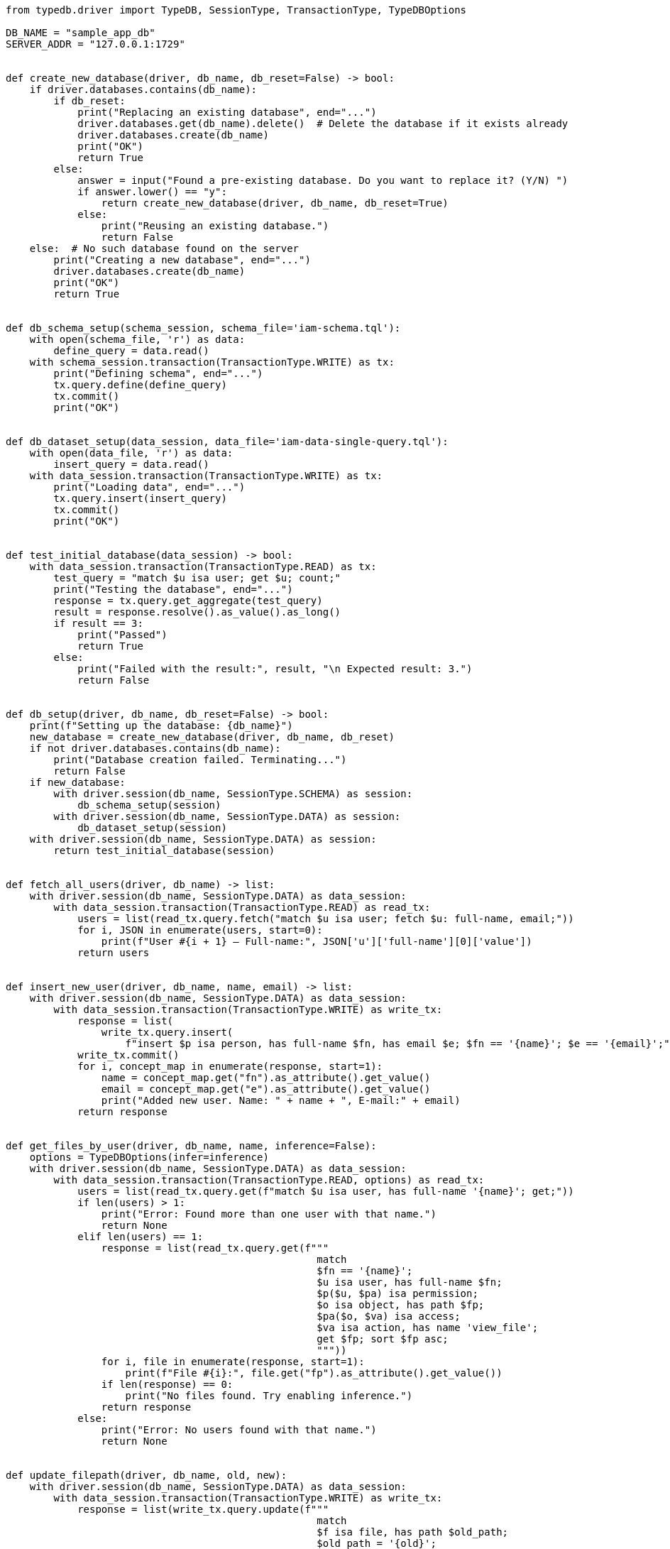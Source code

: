 
[#_python_implementation]
[,python]
----
from typedb.driver import TypeDB, SessionType, TransactionType, TypeDBOptions

DB_NAME = "sample_app_db"
SERVER_ADDR = "127.0.0.1:1729"


def create_new_database(driver, db_name, db_reset=False) -> bool:
    if driver.databases.contains(db_name):
        if db_reset:
            print("Replacing an existing database", end="...")
            driver.databases.get(db_name).delete()  # Delete the database if it exists already
            driver.databases.create(db_name)
            print("OK")
            return True
        else:
            answer = input("Found a pre-existing database. Do you want to replace it? (Y/N) ")
            if answer.lower() == "y":
                return create_new_database(driver, db_name, db_reset=True)
            else:
                print("Reusing an existing database.")
                return False
    else:  # No such database found on the server
        print("Creating a new database", end="...")
        driver.databases.create(db_name)
        print("OK")
        return True


def db_schema_setup(schema_session, schema_file='iam-schema.tql'):
    with open(schema_file, 'r') as data:
        define_query = data.read()
    with schema_session.transaction(TransactionType.WRITE) as tx:
        print("Defining schema", end="...")
        tx.query.define(define_query)
        tx.commit()
        print("OK")


def db_dataset_setup(data_session, data_file='iam-data-single-query.tql'):
    with open(data_file, 'r') as data:
        insert_query = data.read()
    with data_session.transaction(TransactionType.WRITE) as tx:
        print("Loading data", end="...")
        tx.query.insert(insert_query)
        tx.commit()
        print("OK")


def test_initial_database(data_session) -> bool:
    with data_session.transaction(TransactionType.READ) as tx:
        test_query = "match $u isa user; get $u; count;"
        print("Testing the database", end="...")
        response = tx.query.get_aggregate(test_query)
        result = response.resolve().as_value().as_long()
        if result == 3:
            print("Passed")
            return True
        else:
            print("Failed with the result:", result, "\n Expected result: 3.")
            return False


def db_setup(driver, db_name, db_reset=False) -> bool:
    print(f"Setting up the database: {db_name}")
    new_database = create_new_database(driver, db_name, db_reset)
    if not driver.databases.contains(db_name):
        print("Database creation failed. Terminating...")
        return False
    if new_database:
        with driver.session(db_name, SessionType.SCHEMA) as session:
            db_schema_setup(session)
        with driver.session(db_name, SessionType.DATA) as session:
            db_dataset_setup(session)
    with driver.session(db_name, SessionType.DATA) as session:
        return test_initial_database(session)


def fetch_all_users(driver, db_name) -> list:
    with driver.session(db_name, SessionType.DATA) as data_session:
        with data_session.transaction(TransactionType.READ) as read_tx:
            users = list(read_tx.query.fetch("match $u isa user; fetch $u: full-name, email;"))
            for i, JSON in enumerate(users, start=0):
                print(f"User #{i + 1} — Full-name:", JSON['u']['full-name'][0]['value'])
            return users


def insert_new_user(driver, db_name, name, email) -> list:
    with driver.session(db_name, SessionType.DATA) as data_session:
        with data_session.transaction(TransactionType.WRITE) as write_tx:
            response = list(
                write_tx.query.insert(
                    f"insert $p isa person, has full-name $fn, has email $e; $fn == '{name}'; $e == '{email}';"))
            write_tx.commit()
            for i, concept_map in enumerate(response, start=1):
                name = concept_map.get("fn").as_attribute().get_value()
                email = concept_map.get("e").as_attribute().get_value()
                print("Added new user. Name: " + name + ", E-mail:" + email)
            return response


def get_files_by_user(driver, db_name, name, inference=False):
    options = TypeDBOptions(infer=inference)
    with driver.session(db_name, SessionType.DATA) as data_session:
        with data_session.transaction(TransactionType.READ, options) as read_tx:
            users = list(read_tx.query.get(f"match $u isa user, has full-name '{name}'; get;"))
            if len(users) > 1:
                print("Error: Found more than one user with that name.")
                return None
            elif len(users) == 1:
                response = list(read_tx.query.get(f"""
                                                    match
                                                    $fn == '{name}';
                                                    $u isa user, has full-name $fn;
                                                    $p($u, $pa) isa permission;
                                                    $o isa object, has path $fp;
                                                    $pa($o, $va) isa access;
                                                    $va isa action, has name 'view_file';
                                                    get $fp; sort $fp asc;
                                                    """))
                for i, file in enumerate(response, start=1):
                    print(f"File #{i}:", file.get("fp").as_attribute().get_value())
                if len(response) == 0:
                    print("No files found. Try enabling inference.")
                return response
            else:
                print("Error: No users found with that name.")
                return None


def update_filepath(driver, db_name, old, new):
    with driver.session(db_name, SessionType.DATA) as data_session:
        with data_session.transaction(TransactionType.WRITE) as write_tx:
            response = list(write_tx.query.update(f"""
                                                    match
                                                    $f isa file, has path $old_path;
                                                    $old_path = '{old}';
                                                    delete
                                                    $f has $old_path;
                                                    insert
                                                    $f has path $new_path;
                                                    $new_path = '{new}';
                                                    """))
            if len(response) > 0:
                write_tx.commit()
                print(f"Total number of paths updated: {len(response)}.")
                return response
            else:
                print("No matched paths: nothing to update.")
                return None


def delete_file(driver, db_name, path):
    with driver.session(db_name, SessionType.DATA) as data_session:
        with data_session.transaction(TransactionType.WRITE) as write_tx:
            response = list(write_tx.query.get(f"""
                                                match
                                                $f isa file, has path '{path}';
                                                get;
                                                """))
            if len(response) == 1:
                write_tx.query.delete(f"""
                                        match
                                        $f isa file, has path '{path}';
                                        delete
                                        $f isa file;
                                        """).resolve()
                write_tx.commit()
                print("The file has been deleted.")
                return True
            elif len(response) > 1:
                print("Matched more than one file with the same path.")
                print("No files were deleted.")
                return False
            else:
                print("No files matched in the database.")
                print("No files were deleted.")
                return False


def main():
    with TypeDB.core_driver(SERVER_ADDR) as driver:
        if not db_setup(driver, DB_NAME, db_reset=False):
            print("Terminating...")
            exit()

        print("\nRequest 1 of 6: Fetch all users as JSON objects with full names and emails")
        users = fetch_all_users(driver, DB_NAME)
        assert len(users) == 3

        new_name = "Jack Keeper"
        new_email = "jk@vaticle.com"
        print(f"\nRequest 2 of 6: Add a new user with the full-name {new_name} and email {new_email}")
        insert_new_user(driver, DB_NAME, new_name, new_email)

        name = "Kevin Morrison"
        print(f"\nRequest 3 of 6: Find all files that the user {name} has access to view (no inference)")
        files = get_files_by_user(driver, DB_NAME, name)
        assert files is not None
        assert len(files) == 0

        print(f"\nRequest 4 of 6: Find all files that the user {name} has access to view (with inference)")
        files = get_files_by_user(driver, DB_NAME, name, inference=True)
        assert files is not None
        assert len(files) == 10

        old_path = 'lzfkn.java'
        new_path = 'lzfkn2.java'
        print(f"\nRequest 5 of 6: Update the path of a file from {old_path} to {new_path}")
        updated_files = update_filepath(driver, DB_NAME, old_path, new_path)
        assert updated_files is not None
        assert len(updated_files) == 1

        path = 'lzfkn2.java'
        print(f"\nRequest 6 of 6: Delete the file with path {path}")
        deleted = delete_file(driver, DB_NAME, path)
        assert deleted


if __name__ == "__main__":
    main()

----